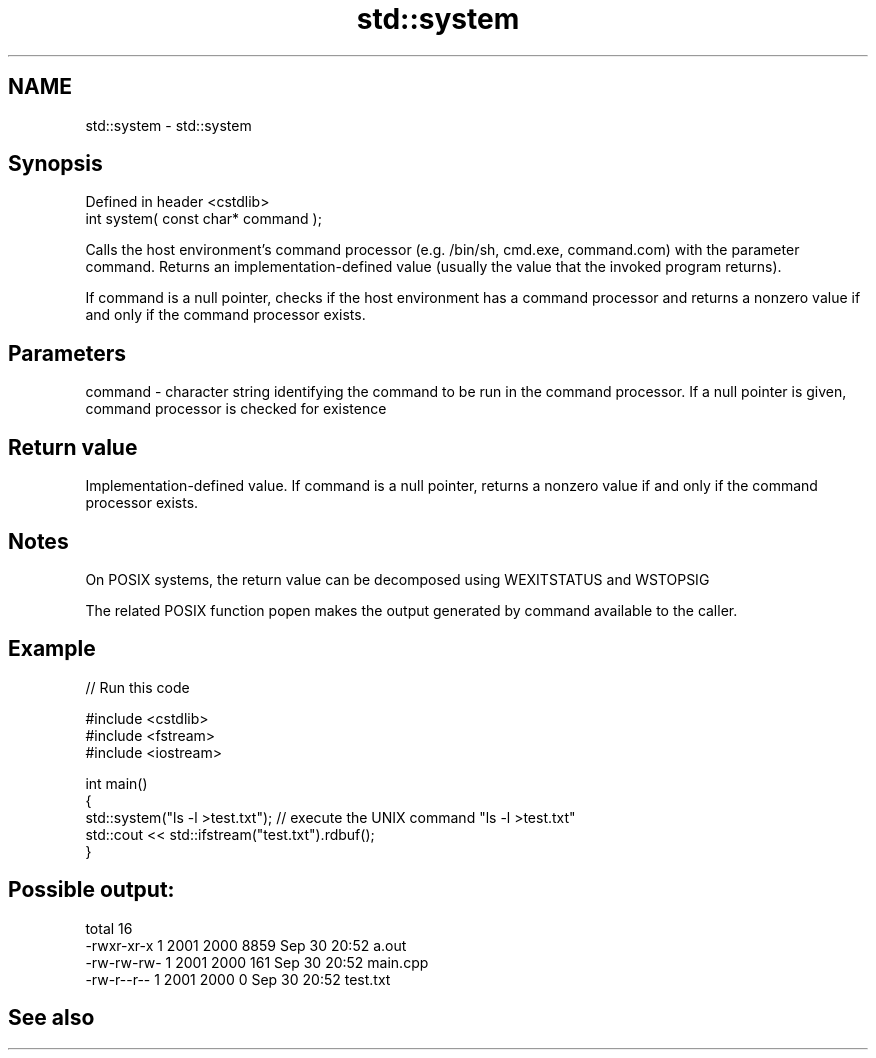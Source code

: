 .TH std::system 3 "2020.03.24" "http://cppreference.com" "C++ Standard Libary"
.SH NAME
std::system \- std::system

.SH Synopsis
   Defined in header <cstdlib>
   int system( const char* command );

   Calls the host environment's command processor (e.g. /bin/sh, cmd.exe, command.com) with the parameter command. Returns an implementation-defined value (usually the value that the invoked program returns).

   If command is a null pointer, checks if the host environment has a command processor and returns a nonzero value if and only if the command processor exists.

.SH Parameters

   command - character string identifying the command to be run in the command processor. If a null pointer is given, command processor is checked for existence

.SH Return value

   Implementation-defined value. If command is a null pointer, returns a nonzero value if and only if the command processor exists.

.SH Notes

   On POSIX systems, the return value can be decomposed using WEXITSTATUS and WSTOPSIG

   The related POSIX function popen makes the output generated by command available to the caller.

.SH Example

   
// Run this code

 #include <cstdlib>
 #include <fstream>
 #include <iostream>

 int main()
 {
     std::system("ls -l >test.txt"); // execute the UNIX command "ls -l >test.txt"
     std::cout << std::ifstream("test.txt").rdbuf();
 }

.SH Possible output:

 total 16
 -rwxr-xr-x 1 2001 2000 8859 Sep 30 20:52 a.out
 -rw-rw-rw- 1 2001 2000  161 Sep 30 20:52 main.cpp
 -rw-r--r-- 1 2001 2000    0 Sep 30 20:52 test.txt

.SH See also
